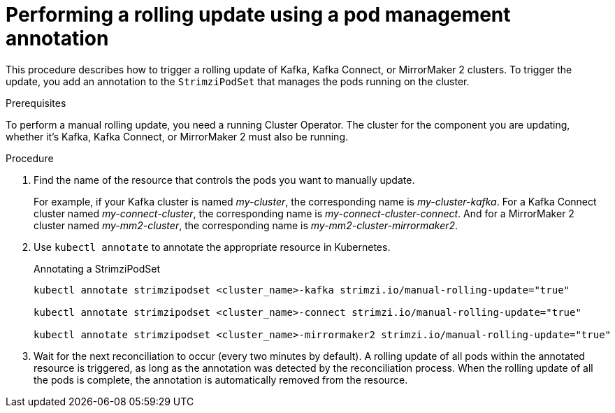// Module included in the following assemblies:
//
// managing/assembly-rolling-updates.adoc

[id='proc-manual-rolling-update-strimzipodset-{context}']
= Performing a rolling update using a pod management annotation

[role="_abstract"]
This procedure describes how to trigger a rolling update of Kafka, Kafka Connect, or MirrorMaker 2 clusters.
To trigger the update, you add an annotation to the `StrimziPodSet` that manages the pods running on the cluster.

.Prerequisites

To perform a manual rolling update, you need a running Cluster Operator.
The cluster for the component you are updating, whether it's Kafka, Kafka Connect, or MirrorMaker 2 must also be running.

.Procedure

. Find the name of the resource that controls the pods you want to manually update.
+
For example, if your Kafka cluster is named _my-cluster_, the corresponding name is _my-cluster-kafka_.
For a Kafka Connect cluster named _my-connect-cluster_, the corresponding name is _my-connect-cluster-connect_.
And for a MirrorMaker 2 cluster named _my-mm2-cluster_, the corresponding name is _my-mm2-cluster-mirrormaker2_.

. Use `kubectl annotate` to annotate the appropriate resource in Kubernetes.
+
.Annotating a StrimziPodSet
[source,shell,subs=+quotes]
----
kubectl annotate strimzipodset <cluster_name>-kafka strimzi.io/manual-rolling-update="true"

kubectl annotate strimzipodset <cluster_name>-connect strimzi.io/manual-rolling-update="true"

kubectl annotate strimzipodset <cluster_name>-mirrormaker2 strimzi.io/manual-rolling-update="true"
----

. Wait for the next reconciliation to occur (every two minutes by default).
A rolling update of all pods within the annotated resource is triggered, as long as the annotation was detected by the reconciliation process.
When the rolling update of all the pods is complete, the annotation is automatically removed from the resource.

